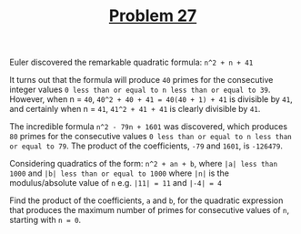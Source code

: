 #+TITLE: [[https://projecteuler.net/problem=27][Problem 27]]

Euler discovered the remarkable quadratic formula:
=n^2 + n + 41=

It turns out that the formula will produce =40= primes for the consecutive
integer values =0 less than or equal to n less than or equal to 39=. However,
when n = =40=, =40^2 + 40 + 41 = 40(40 + 1) + 41= is divisible by =41=, and
certainly when n = =41=, =41^2 + 41 + 41= is clearly divisible by =41=.

The incredible formula =n^2 - 79n + 1601= was discovered, which produces =80=
primes for the consecutive values
=0 less than or equal to n less than or equal to 79=. The product of the
coefficients, =-79= and =1601=, is =-126479=.

Considering quadratics of the form:
=n^2 + an + b=, where =|a| less than 1000= and =|b| less than or equal to 1000=
where =|n|= is the modulus/absolute value of =n= e.g. =|11| = 11= and =|-4| = 4=

Find the product of the coefficients, =a= and =b=, for the quadratic expression
that produces the maximum number of primes for consecutive values of =n=,
starting with =n = 0=.
